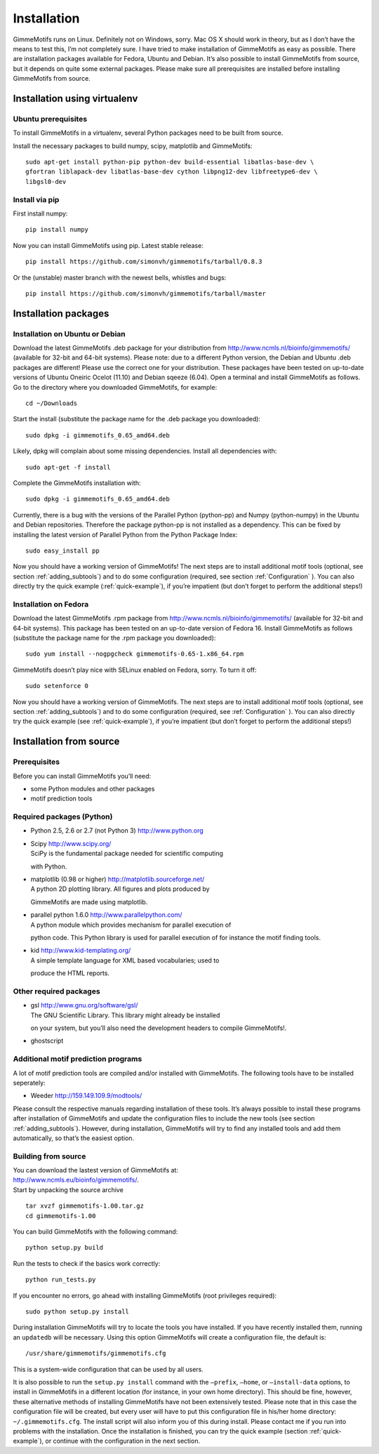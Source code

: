 Installation
============

GimmeMotifs runs on Linux. Definitely not on Windows, sorry. Mac OS X
should work in theory, but as I don’t have the means to test this, I’m
not completely sure. I have tried to make installation of GimmeMotifs as
easy as possible. There are installation packages available for Fedora,
Ubuntu and Debian. It’s also possible to install GimmeMotifs from
source, but it depends on quite some external packages. Please make sure
all prerequisites are installed before installing GimmeMotifs from
source.

Installation using virtualenv
-----------------------------

Ubuntu prerequisites
~~~~~~~~~~~~~~~~~~~~

To install GimmeMotifs in a virtualenv, several Python packages need to be built from source. 

Install the necessary packages to build numpy, scipy, matplotlib and GimmeMotifs:

::

    sudo apt-get install python-pip python-dev build-essential libatlas-base-dev \
    gfortran liblapack-dev libatlas-base-dev cython libpng12-dev libfreetype6-dev \
    libgsl0-dev

Install via pip
~~~~~~~~~~~~~~~

First install numpy:

::

    pip install numpy


Now you can install GimmeMotifs using pip. Latest stable release:

::

    pip install https://github.com/simonvh/gimmemotifs/tarball/0.8.3

Or the (unstable) master branch with the newest bells, whistles and bugs:

::

    pip install https://github.com/simonvh/gimmemotifs/tarball/master


Installation packages
---------------------

Installation on Ubuntu or Debian
~~~~~~~~~~~~~~~~~~~~~~~~~~~~~~~~

Download the latest GimmeMotifs .deb package for your distribution from
http://www.ncmls.nl/bioinfo/gimmemotifs/ (available for 32-bit and
64-bit systems). Please note: due to a different Python version, the
Debian and Ubuntu .deb packages are different! Please use the correct
one for your distribution. These packages have been tested on up-to-date
versions of Ubuntu Oneiric Ocelot (11.10) and Debian sqeeze (6.04). Open
a terminal and install GimmeMotifs as follows. Go to the directory where
you downloaded GimmeMotifs, for example:

::

    cd ~/Downloads

Start the install (substitute the package name for the .deb package you
downloaded):

::

    sudo dpkg -i gimmemotifs_0.65_amd64.deb 

Likely, dpkg will complain about some missing dependencies. Install all
dependencies with:

::

    sudo apt-get -f install

Complete the GimmeMotifs installation with:

::

    sudo dpkg -i gimmemotifs_0.65_amd64.deb 

Currently, there is a bug with the versions of the Parallel Python
(python-pp) and Numpy (python-numpy) in the Ubuntu and Debian
repositories. Therefore the package python-pp is not installed as a
dependency. This can be fixed by installing the latest version of
Parallel Python from the Python Package Index:

::

    sudo easy_install pp 

Now you should have a working version of GimmeMotifs! The next steps are
to install additional motif tools (optional, see section
:ref:`adding_subtools`) and to do some configuration (required, see
section :ref:`Configuration` ). You can also directly try the quick
example (:ref:`quick-example`), if you’re impatient (but
don’t forget to perform the additional steps!)

Installation on Fedora
~~~~~~~~~~~~~~~~~~~~~~

Download the latest GimmeMotifs .rpm package from
http://www.ncmls.nl/bioinfo/gimmemotifs/ (available for 32-bit and
64-bit systems). This package has been tested on an up-to-date version
of Fedora 16. Install GimmeMotifs as follows (substitute the package
name for the .rpm package you downloaded):

::

    sudo yum install --nogpgcheck gimmemotifs-0.65-1.x86_64.rpm 

GimmeMotifs doesn’t play nice with SELinux enabled on Fedora, sorry. To
turn it off:

::

    sudo setenforce 0

Now you should have a working version of GimmeMotifs. The next steps are
to install additional motif tools (optional, see section
:ref:`adding_subtools`) and to do some configuration (required, see
:ref:`Configuration` ). You can also directly try the quick
example (see :ref:`quick-example`), if you’re impatient (but
don’t forget to perform the additional steps!)

Installation from source
------------------------

Prerequisites
~~~~~~~~~~~~~

Before you can install GimmeMotifs you’ll need:

-  some Python modules and other packages

-  motif prediction tools

Required packages (Python)
~~~~~~~~~~~~~~~~~~~~~~~~~~

-  Python 2.5, 2.6 or 2.7 (not Python 3) http://www.python.org

-  | Scipy http://www.scipy.org/
   | SciPy is the fundamental package needed for scientific computing
   with Python.

-  | matplotlib (0.98 or higher) http://matplotlib.sourceforge.net/
   | A python 2D plotting library. All figures and plots produced by
   GimmeMotifs are made using matplotlib.

-  | parallel python 1.6.0 http://www.parallelpython.com/
   | A python module which provides mechanism for parallel execution of
   python code. This Python library is used for parallel execution of
   for instance the motif finding tools.

-  | kid http://www.kid-templating.org/
   | A simple template language for XML based vocabularies; used to
   produce the HTML reports.

Other required packages
~~~~~~~~~~~~~~~~~~~~~~~

-  | gsl http://www.gnu.org/software/gsl/
   | The GNU Scientific Library. This library might already be installed
   on your system, but you’ll also need the development headers to
   compile GimmeMotifs!.

-  ghostscript

Additional motif prediction programs
~~~~~~~~~~~~~~~~~~~~~~~~~~~~~~~~~~~~

A lot of motif prediction tools are compiled and/or installed with
GimmeMotifs. The following tools have to be installed seperately:

-  Weeder http://159.149.109.9/modtools/

Please consult the respective manuals regarding installation of these
tools. It’s always possible to install these programs after installation
of GimmeMotifs and update the configuration files to include the new
tools (see section :ref:`adding_subtools`). However, during
installation, GimmeMotifs will try to find any installed tools and add
them automatically, so that’s the easiest option.

Building from source
~~~~~~~~~~~~~~~~~~~~

| You can download the lastest version of GimmeMotifs at:
| http://www.ncmls.eu/bioinfo/gimmemotifs/.
| Start by unpacking the source archive

::

    tar xvzf gimmemotifs-1.00.tar.gz
    cd gimmemotifs-1.00

You can build GimmeMotifs with the following command:

::

    python setup.py build

Run the tests to check if the basics work correctly:

::

    python run_tests.py

If you encounter no errors, go ahead with installing GimmeMotifs (root
privileges required):

::

    sudo python setup.py install

During installation GimmeMotifs will try to locate the tools you have
installed. If you have recently installed them, running an ``updatedb``
will be necessary. Using this option GimmeMotifs will create a
configuration file, the default is:

::

    /usr/share/gimmemotifs/gimmemotifs.cfg

This is a system-wide configuration that can be used by all users.

It is also possible to run the ``setup.py install`` command with the
``–prefix``, ``–home``, or ``–install-data`` options, to install in
GimmeMotifs in a different location (for instance, in your own home
directory). This should be fine, however, these alternative methods of
installing GimmeMotifs have not been extensively tested. Please note
that in this case the configuration file will be created, but every user
will have to put this configuration file in his/her home directory:
``~/.gimmemotifs.cfg``. The install script will also inform you of this
during install. Please contact me if you run into problems with the
installation. Once the installation is finished, you can try the quick
example (section :ref:`quick-example`), or continue with the
configuration in the next section.


